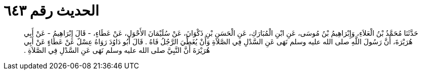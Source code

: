 
= الحديث رقم ٦٤٣

[quote.hadith]
حَدَّثَنَا مُحَمَّدُ بْنُ الْعَلاَءِ، وَإِبْرَاهِيمُ بْنُ مُوسَى، عَنِ ابْنِ الْمُبَارَكِ، عَنِ الْحَسَنِ بْنِ ذَكْوَانَ، عَنْ سُلَيْمَانَ الأَحْوَلِ، عَنْ عَطَاءٍ، - قَالَ إِبْرَاهِيمُ - عَنْ أَبِي هُرَيْرَةَ، أَنَّ رَسُولَ اللَّهِ صلى الله عليه وسلم نَهَى عَنِ السَّدْلِ فِي الصَّلاَةِ وَأَنْ يُغَطِّيَ الرَّجُلُ فَاهُ ‏.‏ قَالَ أَبُو دَاوُدَ رَوَاهُ عِسْلٌ عَنْ عَطَاءٍ عَنْ أَبِي هُرَيْرَةَ أَنَّ النَّبِيَّ صلى الله عليه وسلم نَهَى عَنِ السَّدْلِ فِي الصَّلاَةِ ‏.‏